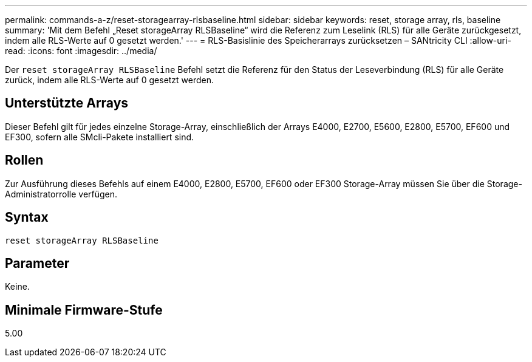 ---
permalink: commands-a-z/reset-storagearray-rlsbaseline.html 
sidebar: sidebar 
keywords: reset, storage array, rls, baseline 
summary: 'Mit dem Befehl „Reset storageArray RLSBaseline“ wird die Referenz zum Leselink (RLS) für alle Geräte zurückgesetzt, indem alle RLS-Werte auf 0 gesetzt werden.' 
---
= RLS-Basislinie des Speicherarrays zurücksetzen – SANtricity CLI
:allow-uri-read: 
:icons: font
:imagesdir: ../media/


[role="lead"]
Der `reset storageArray RLSBaseline` Befehl setzt die Referenz für den Status der Leseverbindung (RLS) für alle Geräte zurück, indem alle RLS-Werte auf 0 gesetzt werden.



== Unterstützte Arrays

Dieser Befehl gilt für jedes einzelne Storage-Array, einschließlich der Arrays E4000, E2700, E5600, E2800, E5700, EF600 und EF300, sofern alle SMcli-Pakete installiert sind.



== Rollen

Zur Ausführung dieses Befehls auf einem E4000, E2800, E5700, EF600 oder EF300 Storage-Array müssen Sie über die Storage-Administratorrolle verfügen.



== Syntax

[source, cli]
----
reset storageArray RLSBaseline
----


== Parameter

Keine.



== Minimale Firmware-Stufe

5.00
